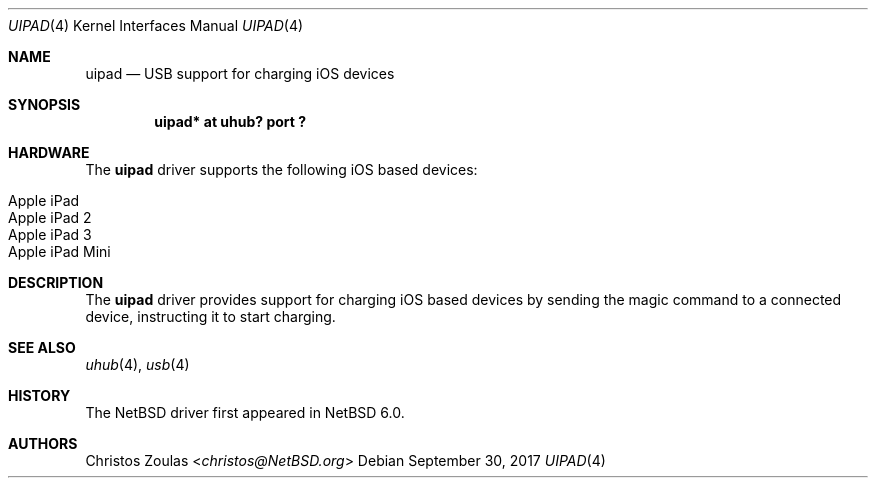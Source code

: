 .\" $NetBSD: uipad.4,v 1.2 2017/09/30 12:59:37 sevan Exp $
.\"
.\" Copyright (c) 2017 The NetBSD Foundation, Inc.
.\" All rights reserved.
.\"
.\" This code is derived from software contributed to The NetBSD Foundation
.\" by Sevan Janiyan.
.\"
.\" Redistribution and use in source and binary forms, with or without
.\" modification, are permitted provided that the following conditions
.\" are met:
.\" 1. Redistributions of source code must retain the above copyright
.\"    notice, this list of conditions and the following disclaimer.
.\" 2. Redistributions in binary form must reproduce the above copyright
.\"    notice, this list of conditions and the following disclaimer in the
.\"    documentation and/or other materials provided with the distribution.
.\"
.\" THIS SOFTWARE IS PROVIDED BY THE NETBSD FOUNDATION, INC. AND CONTRIBUTORS
.\" ``AS IS'' AND ANY EXPRESS OR IMPLIED WARRANTIES, INCLUDING, BUT NOT LIMITED
.\" TO, THE IMPLIED WARRANTIES OF MERCHANTABILITY AND FITNESS FOR A PARTICULAR
.\" PURPOSE ARE DISCLAIMED.  IN NO EVENT SHALL THE FOUNDATION OR CONTRIBUTORS
.\" BE LIABLE FOR ANY DIRECT, INDIRECT, INCIDENTAL, SPECIAL, EXEMPLARY, OR
.\" CONSEQUENTIAL DAMAGES (INCLUDING, BUT NOT LIMITED TO, PROCUREMENT OF
.\" SUBSTITUTE GOODS OR SERVICES; LOSS OF USE, DATA, OR PROFITS; OR BUSINESS
.\" INTERRUPTION) HOWEVER CAUSED AND ON ANY THEORY OF LIABILITY, WHETHER IN
.\" CONTRACT, STRICT LIABILITY, OR TORT (INCLUDING NEGLIGENCE OR OTHERWISE)
.\" ARISING IN ANY WAY OUT OF THE USE OF THIS SOFTWARE, EVEN IF ADVISED OF THE
.\" POSSIBILITY OF SUCH DAMAGE.
.\"
.Dd September 30, 2017
.Dt UIPAD 4
.Os
.Sh NAME
.Nm uipad
.Nd USB support for charging iOS devices
.Sh SYNOPSIS
.Cd "uipad* at uhub? port ?"
.Sh HARDWARE
The
.Nm
driver supports the following iOS based devices:
.Pp
.Bl -tag -width Ds -offset indent -compact
.It Apple iPad
.It Apple iPad 2
.It Apple iPad 3
.It Apple iPad Mini
.El
.Sh DESCRIPTION
The
.Nm
driver provides support for charging iOS based devices by sending
the magic command to a connected device, instructing it to start
charging.
.Sh SEE ALSO
.Xr uhub 4 ,
.Xr usb 4
.Sh HISTORY
The
.Nx
driver first appeared in
.Nx 6.0 .
.Sh AUTHORS
.An Christos Zoulas Aq Mt christos@NetBSD.org
